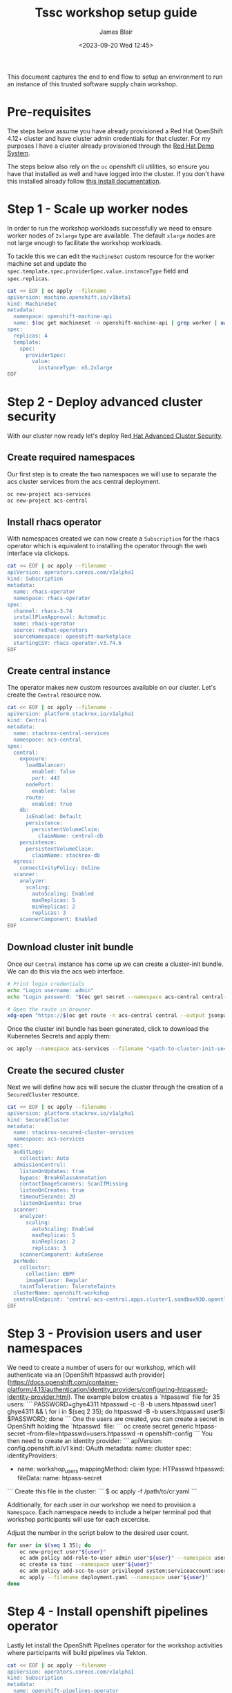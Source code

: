 #+TITLE: Tssc workshop setup guide
#+AUTHOR: James Blair
#+DATE: <2023-09-20 Wed 12:45>


This document captures the end to end flow to setup an environment to run an instance of this trusted software supply chain workshop.


* Pre-requisites

The steps below assume you have already provisioned a Red Hat OpenShift 4.12+ cluster and have cluster admin credentials for that cluster. For my purposes I have a cluster already provisioned through the [[https://demo.redhat.com][Red Hat Demo System]].

The steps below also rely on the ~oc~ openshift cli utilities, so ensure you have that installed as well and have logged into the cluster. If you don't have this installed already follow [[https://docs.openshift.com/container-platform/4.12/cli_reference/openshift_cli/getting-started-cli.html][this install documentation]].


* Step 1 - Scale up worker nodes

In order to run the workshop workloads successfully we need to ensure worker nodes of ~2xlarge~ type are available. The default ~xlarge~ nodes are not large enough to facilitate the workshop workloads.

To tackle this we can edit the ~MachineSet~ custom resource for the worker machine set and update the ~spec.template.spec.providerSpec.value.instanceType~ field and ~spec.replicas~.

#+begin_src bash :results silent
cat << EOF | oc apply --filename -
apiVersion: machine.openshift.io/v1beta1
kind: MachineSet
metadata:
  namespace: openshift-machine-api
  name: $(oc get machineset -n openshift-machine-api | grep worker | awk '{print $1}')
spec:
  replicas: 4
  template:
    spec:
      providerSpec:
        value:
          instanceType: m5.2xlarge
EOF
#+end_src


* Step 2 - Deploy advanced cluster security

With our cluster now ready let's deploy Red[[https://www.redhat.com/en/technologies/cloud-computing/openshift/advanced-cluster-security-kubernetes][ Hat Advanced Cluster Security]].


** Create required namespaces

Our first step is to create the two namespaces we will use to separate the acs cluster services from the acs central deployment.

#+begin_src bash :results silent
oc new-project acs-services
oc new-project acs-central
#+end_src


** Install rhacs operator

With namespaces created we can now create a ~Subscription~ for the rhacs operator which is equivalent to installing the operator through the web interface via clickops.

#+begin_src bash :results silent
cat << EOF | oc apply --filename -
apiVersion: operators.coreos.com/v1alpha1
kind: Subscription
metadata:
  name: rhacs-operator
  namespace: rhacs-operator
spec:
  channel: rhacs-3.74
  installPlanApproval: Automatic
  name: rhacs-operator
  source: redhat-operators
  sourceNamespace: openshift-marketplace
  startingCSV: rhacs-operator.v3.74.6
EOF
#+end_src


** Create central instance

The operator makes new custom resources available on our cluster. Let's create the ~Central~ resource now.

#+begin_src bash :results silent
cat << EOF | oc apply --filename -
apiVersion: platform.stackrox.io/v1alpha1
kind: Central
metadata:
  name: stackrox-central-services
  namespace: acs-central
spec:
  central:
    exposure:
      loadBalancer:
        enabled: false
        port: 443
      nodePort:
        enabled: false
      route:
        enabled: true
    db:
      isEnabled: Default
      persistence:
        persistentVolumeClaim:
          claimName: central-db
    persistence:
      persistentVolumeClaim:
        claimName: stackrox-db
  egress:
    connectivityPolicy: Online
  scanner:
    analyzer:
      scaling:
        autoScaling: Enabled
        maxReplicas: 5
        minReplicas: 2
        replicas: 3
    scannerComponent: Enabled
EOF
#+end_src


** Download cluster init bundle

Once our ~Central~ instance has come up we can create a cluster-init bundle.  We can do this via the acs web interface.

#+begin_src bash :results silent
# Print login credentials
echo "Login username: admin"
echo "Login password: "$(oc get secret --namespace acs-central central-htpasswd --output jsonpath='{.data.password}' | base64 --decode)

# Open the route in browser
xdg-open "https://$(oc get route -n acs-central central --output jsonpath='{.spec.host}')/main/integrations/authProviders/clusterInitBundle/create"
#+end_src

Once the cluster init bundle has been generated, click to download the Kubernetes Secrets and apply them:

#+begin_src bash :results silent
oc apply --namespace acs-services --filename "<path-to-cluster-init-secrets>.yaml"
#+end_src


** Create the secured cluster

Next we will define how acs will secure the cluster through the creation of a ~SecuredCluster~ resource.

#+begin_src bash :results silent
cat << EOF | oc apply --filename -
apiVersion: platform.stackrox.io/v1alpha1
kind: SecuredCluster
metadata:
  name: stackrox-secured-cluster-services
  namespace: acs-services
spec:
  auditLogs:
    collection: Auto
  admissionControl:
    listenOnUpdates: true
    bypass: BreakGlassAnnotation
    contactImageScanners: ScanIfMissing
    listenOnCreates: true
    timeoutSeconds: 20
    listenOnEvents: true
  scanner:
    analyzer:
      scaling:
        autoScaling: Enabled
        maxReplicas: 5
        minReplicas: 2
        replicas: 3
    scannerComponent: AutoSense
  perNode:
    collector:
      collection: EBPF
      imageFlavor: Regular
    taintToleration: TolerateTaints
  clusterName: openshift-workshop
  centralEndpoint: 'central-acs-central.apps.cluster1.sandbox930.opentlc.com:443'
EOF
#+end_src


* Step 3 - Provision users and user namespaces

We need to create a number of users for our workshop, which will authenticate via an [OpenShift htpasswd auth provider](https://docs.openshift.com/container-platform/4.13/authentication/identity_providers/configuring-htpasswd-identity-provider.html). The example below creates a `htpasswd` file for 35 users:
```
PASSWORD=ghye4311
htpasswd -c -B -b users.htpasswd user1 ghye4311 && \
for i in $(seq 2 35); do htpasswd -B -b users.htpasswd user$i $PASSWORD; done
```
One the users are created, you can create a secret in OpenShift holding the `htpasswd` file:
```
oc create secret generic htpass-secret --from-file=htpasswd=users.htpasswd -n openshift-config 
```
You then need to create an identity provider:
```
apiVersion: config.openshift.io/v1
kind: OAuth
metadata:
  name: cluster
spec:
  identityProviders:
  - name: workshop_users 
    mappingMethod: claim 
    type: HTPasswd
    htpasswd:
      fileData:
        name: htpass-secret 
```
Create this file in the cluster:
```
$ oc apply -f /path/to/cr.yaml
```

Additionally, for each user in our workshop we need to provision a ~Namespace~. Each namespace needs to include a helper terminal pod that workshop participants will use for each excercise.

Adjust the number in the script below to the desired user count.

#+begin_src bash :results silent
for user in $(seq 1 35); do
    oc new-project user"${user}"
    oc adm policy add-role-to-user admin user"${user}" --namespace user"${user}"
    oc create sa tssc --namespace user"${user}"
    oc adm policy add-scc-to-user privileged system:serviceaccount:user"${user}":tssc
    oc apply --filename deployment.yaml --namespace user"${user}"
done
#+end_src


* Step 4 - Install openshift pipelines operator

Lastly let install the OpenShift Pipelines operator for the workshop activities where participants will build pipelines via Tekton.

#+begin_src bash :results silent
cat << EOF | oc apply --filename -
apiVersion: operators.coreos.com/v1alpha1
kind: Subscription
metadata:
  name: openshift-pipelines-operator
  namespace: openshift-operators
spec:
  channel: latest
  installPlanApproval: Automatic
  name: openshift-pipelines-operator-rh
  source: redhat-operators
  sourceNamespace: openshift-marketplace
EOF
#+end_src
